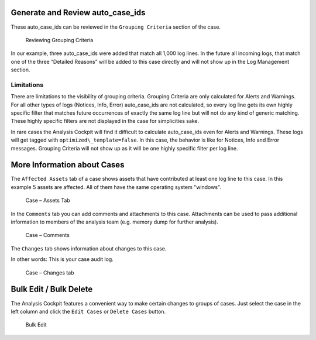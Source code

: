 .. Index:: Additional Case Functionalities

Generate and Review auto\_case\_ids
-----------------------------------

These auto\_case\_ids can be reviewed in the ``Grouping Criteria`` section
of the case.

.. figure:: ../images/cockpit_auto_case_grouping_criteria.png
   :alt: Reviewing Grouping Criteria

   Reviewing Grouping Criteria

In our example, three auto\_case\_ids were added that match all 1,000
log lines. In the future all incoming logs, that match one of the three
“Detailed Reasons” will be added to this case directly and will not show
up in the Log Management section.

Limitations
^^^^^^^^^^^

There are limitations to the visibility of grouping criteria. Grouping
Criteria are only calculated for Alerts and Warnings. For all other
types of logs (Notices, Info, Error) auto\_case\_ids are not calculated,
so every log line gets its own highly specific filter that matches future
occurrences of exactly the same log line but will not do any kind of
generic matching. These highly specific filters are not displayed in the
case for simplicities sake.

In rare cases the Analysis Cockpit will find it difficult to calculate
auto\_case\_ids even for Alerts and Warnings. These logs will get tagged
with ``optimized\_template=false``. In this case, the behavior is like for
Notices, Info and Error messages. Grouping Criteria will not show up as
it will be one highly specific filter per log line.

More Information about Cases
----------------------------

The ``Affected Assets`` tab of a case shows assets that have contributed at least
one log line to this case. In this example 5 assets are affected.
All of them have the same operating system "windows".

.. figure:: ../images/cockpit_case_affected_assets.png
   :alt: Case - Assets Tab

   Case – Assets Tab

In the ``Comments`` tab you can add comments and attachments
to this case. Attachments can be used to pass additional information to
members of the analysis team (e.g. memory dump for further analysis).

.. figure:: ../images/cockpit_case_add_comment.png
   :alt: Case - Comments

   Case – Comments

The ``Changes`` tab shows information about changes to this case.

In other words: This is your case audit log.

.. figure:: ../images/cockpit_case_change_history.png
   :alt: Case - Changes tab

   Case – Changes tab

Bulk Edit / Bulk Delete
-----------------------

The Analysis Cockpit features a convenient way to make certain changes
to groups of cases. Just select the case in the left column and click
the ``Edit Cases`` or ``Delete Cases`` button.

.. figure:: ../images/cockpit_bulk_edit_cases.png
   :alt: Bulk Edit

   Bulk Edit

